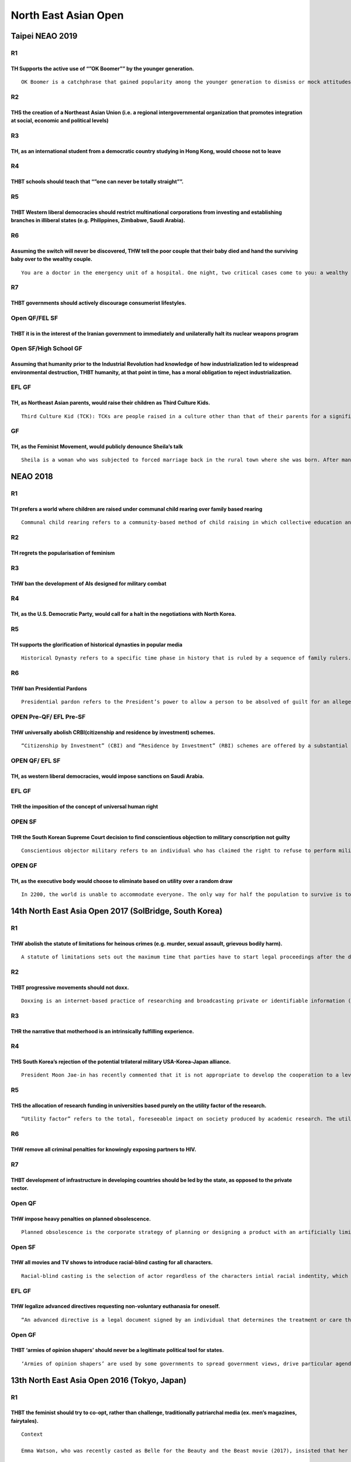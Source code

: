 North East Asian Open
=====================

Taipei NEAO 2019
----------------

R1
~~

TH Supports the active use of “”OK Boomer”” by the younger generation.
^^^^^^^^^^^^^^^^^^^^^^^^^^^^^^^^^^^^^^^^^^^^^^^^^^^^^^^^^^^^^^^^^^^^^^

::

   OK Boomer is a catchphrase that gained popularity among the younger generation to dismiss or mock attitudes stereotypically attributed to the older generation (in particular baby boomers).These include such as but not limited to perceived resistance to technological change, rise in living standards, college debts, climate change denial, marginalization of minorities or opposition to younger generations’ ideals.

R2
~~

THS the creation of a Northeast Asian Union (i.e. a regional intergovernmental organization that promotes integration at social, economic and political levels)
^^^^^^^^^^^^^^^^^^^^^^^^^^^^^^^^^^^^^^^^^^^^^^^^^^^^^^^^^^^^^^^^^^^^^^^^^^^^^^^^^^^^^^^^^^^^^^^^^^^^^^^^^^^^^^^^^^^^^^^^^^^^^^^^^^^^^^^^^^^^^^^^^^^^^^^^^^^^^^^

R3
~~

TH, as an international student from a democratic country studying in Hong Kong, would choose not to leave
^^^^^^^^^^^^^^^^^^^^^^^^^^^^^^^^^^^^^^^^^^^^^^^^^^^^^^^^^^^^^^^^^^^^^^^^^^^^^^^^^^^^^^^^^^^^^^^^^^^^^^^^^^

R4
~~

THBT schools should teach that “”one can never be totally straight””.
^^^^^^^^^^^^^^^^^^^^^^^^^^^^^^^^^^^^^^^^^^^^^^^^^^^^^^^^^^^^^^^^^^^^^

R5
~~

THBT Western liberal democracies should restrict multinational corporations from investing and establishing branches in illiberal states (e.g. Philippines, Zimbabwe, Saudi Arabia).
^^^^^^^^^^^^^^^^^^^^^^^^^^^^^^^^^^^^^^^^^^^^^^^^^^^^^^^^^^^^^^^^^^^^^^^^^^^^^^^^^^^^^^^^^^^^^^^^^^^^^^^^^^^^^^^^^^^^^^^^^^^^^^^^^^^^^^^^^^^^^^^^^^^^^^^^^^^^^^^^^^^^^^^^^^^^^^^^^^^^

R6
~~

Assuming the switch will never be discovered, THW tell the poor couple that their baby died and hand the surviving baby over to the wealthy couple.
^^^^^^^^^^^^^^^^^^^^^^^^^^^^^^^^^^^^^^^^^^^^^^^^^^^^^^^^^^^^^^^^^^^^^^^^^^^^^^^^^^^^^^^^^^^^^^^^^^^^^^^^^^^^^^^^^^^^^^^^^^^^^^^^^^^^^^^^^^^^^^^^^^^

::

   You are a doctor in the emergency unit of a hospital. One night, two critical cases come to you: a wealthy couple’s newborn baby and an extremely poor couple’s newborn baby are both diagnosed with a rare disease, which requires high maintenance. Despite hours of frantic efforts on your part to keep them alive, tragedy strikes by dawn and the wealthy couple’s baby dies.

R7
~~

THBT governments should actively discourage consumerist lifestyles.
^^^^^^^^^^^^^^^^^^^^^^^^^^^^^^^^^^^^^^^^^^^^^^^^^^^^^^^^^^^^^^^^^^^

Open QF/FEL SF
~~~~~~~~~~~~~~

THBT it is in the interest of the Iranian government to immediately and unilaterally halt its nuclear weapons program
^^^^^^^^^^^^^^^^^^^^^^^^^^^^^^^^^^^^^^^^^^^^^^^^^^^^^^^^^^^^^^^^^^^^^^^^^^^^^^^^^^^^^^^^^^^^^^^^^^^^^^^^^^^^^^^^^^^^^

Open SF/High School GF
~~~~~~~~~~~~~~~~~~~~~~

Assuming that humanity prior to the Industrial Revolution had knowledge of how industrialization led to widespread environmental destruction, THBT humanity, at that point in time, has a moral obligation to reject industrialization.
^^^^^^^^^^^^^^^^^^^^^^^^^^^^^^^^^^^^^^^^^^^^^^^^^^^^^^^^^^^^^^^^^^^^^^^^^^^^^^^^^^^^^^^^^^^^^^^^^^^^^^^^^^^^^^^^^^^^^^^^^^^^^^^^^^^^^^^^^^^^^^^^^^^^^^^^^^^^^^^^^^^^^^^^^^^^^^^^^^^^^^^^^^^^^^^^^^^^^^^^^^^^^^^^^^^^^^^^^^^^^^^^^^^^^^^

EFL GF
~~~~~~

TH, as Northeast Asian parents, would raise their children as Third Culture Kids.
^^^^^^^^^^^^^^^^^^^^^^^^^^^^^^^^^^^^^^^^^^^^^^^^^^^^^^^^^^^^^^^^^^^^^^^^^^^^^^^^^

::

   Third Culture Kid (TCK): TCKs are people raised in a culture other than that of their parents for a significant part of their early development years. TCKs move between cultures before they have had the opportunity to fully develop their personal and cultural identity.

GF
~~

TH, as the Feminist Movement, would publicly denounce Sheila’s talk
^^^^^^^^^^^^^^^^^^^^^^^^^^^^^^^^^^^^^^^^^^^^^^^^^^^^^^^^^^^^^^^^^^^

::

   Sheila is a woman who was subjected to forced marriage back in the rural town where she was born. After many years, Sheila has come to terms with her marriage and leads a happy life with her husband and children. She intends on giving a talk on the positive aspects of her marriage and how forced marriage is a legitimate way of life.

NEAO 2018
---------

.. _r1-1:

R1
~~

TH prefers a world where children are raised under communal child rearing over family based rearing
^^^^^^^^^^^^^^^^^^^^^^^^^^^^^^^^^^^^^^^^^^^^^^^^^^^^^^^^^^^^^^^^^^^^^^^^^^^^^^^^^^^^^^^^^^^^^^^^^^^

::

   Communal child rearing refers to a community-based method of child raising in which collective education and care is provided by the government. The education authority is responsible for the rearing and well-being of all the children, taking care of their food, clothing, and medical treatment. Everybody receives the same share of everything and parents are not involved economically in the ??? their children.

.. _r2-1:

R2
~~

TH regrets the popularisation of feminism
^^^^^^^^^^^^^^^^^^^^^^^^^^^^^^^^^^^^^^^^^

.. _r3-1:

R3
~~

THW ban the development of AIs designed for military combat
^^^^^^^^^^^^^^^^^^^^^^^^^^^^^^^^^^^^^^^^^^^^^^^^^^^^^^^^^^^

.. _r4-1:

R4
~~

TH, as the U.S. Democratic Party, would call for a halt in the negotiations with North Korea.
^^^^^^^^^^^^^^^^^^^^^^^^^^^^^^^^^^^^^^^^^^^^^^^^^^^^^^^^^^^^^^^^^^^^^^^^^^^^^^^^^^^^^^^^^^^^^

.. _r5-1:

R5
~~

TH supports the glorification of historical dynasties in popular media
^^^^^^^^^^^^^^^^^^^^^^^^^^^^^^^^^^^^^^^^^^^^^^^^^^^^^^^^^^^^^^^^^^^^^^

::

   Historical Dynasty refers to a specific time phase in history that is ruled by a sequence of family rulers. Examples may include the Tang Dynasty of China the Three Kingdom of Korea.

.. _r6-1:

R6
~~

THW ban Presidential Pardons
^^^^^^^^^^^^^^^^^^^^^^^^^^^^

::

   Presidential pardon refers to the President’s power to allow a person to be absolved of guilt for an alleged crime or other legal offense, as if the act never occurred.

OPEN Pre-QF/ EFL Pre-SF
~~~~~~~~~~~~~~~~~~~~~~~

THW universally abolish CRBI(citizenship and residence by investment) schemes.
^^^^^^^^^^^^^^^^^^^^^^^^^^^^^^^^^^^^^^^^^^^^^^^^^^^^^^^^^^^^^^^^^^^^^^^^^^^^^^

::

   “Citizenship by Investment” (CBI) and “Residence by Investment” (RBI) schemes are offered by a substantial number of countries, such as Canada, Malaysia, UAE. The schemes allow foreigners to obtain citizenship and temporary/permanent residence rights on the basis of local investments or a flat fee.

OPEN QF/ EFL SF
~~~~~~~~~~~~~~~

TH, as western liberal democracies, would impose sanctions on Saudi Arabia.
^^^^^^^^^^^^^^^^^^^^^^^^^^^^^^^^^^^^^^^^^^^^^^^^^^^^^^^^^^^^^^^^^^^^^^^^^^^

.. _efl-gf-1:

EFL GF
~~~~~~

THR the imposition of the concept of universal human right
^^^^^^^^^^^^^^^^^^^^^^^^^^^^^^^^^^^^^^^^^^^^^^^^^^^^^^^^^^

OPEN SF
~~~~~~~

THR the South Korean Supreme Court decision to find conscientious objection to military conscription not guilty
^^^^^^^^^^^^^^^^^^^^^^^^^^^^^^^^^^^^^^^^^^^^^^^^^^^^^^^^^^^^^^^^^^^^^^^^^^^^^^^^^^^^^^^^^^^^^^^^^^^^^^^^^^^^^^^

::

   Conscientious objector military refers to an individual who has claimed the right to refuse to perform military service on the grounds of freedom of thought, conscience, or religion. On October 26th, South Korean Supreme Court found a conscientious objection to mandatory military ser vice case not guilty for the first time.

OPEN GF
~~~~~~~

TH, as the executive body would choose to eliminate based on utility over a random draw
^^^^^^^^^^^^^^^^^^^^^^^^^^^^^^^^^^^^^^^^^^^^^^^^^^^^^^^^^^^^^^^^^^^^^^^^^^^^^^^^^^^^^^^

::

   In 2200, the world is unable to accommodate everyone. The only way for half the population to survive is to eliminate the other half. A confidential world body executive was formed in order to deal with this issue.

14th North East Asia Open 2017 (SolBridge, South Korea)
-------------------------------------------------------

.. _r1-2:

R1
~~

THW abolish the statute of limitations for heinous crimes (e.g. murder, sexual assault, grievous bodily harm).
^^^^^^^^^^^^^^^^^^^^^^^^^^^^^^^^^^^^^^^^^^^^^^^^^^^^^^^^^^^^^^^^^^^^^^^^^^^^^^^^^^^^^^^^^^^^^^^^^^^^^^^^^^^^^^

::

   A statute of limitations sets out the maximum time that parties have to start legal proceedings after the date of an alleged offense.

.. _r2-2:

R2
~~

THBT progressive movements should not doxx.
^^^^^^^^^^^^^^^^^^^^^^^^^^^^^^^^^^^^^^^^^^^

::

   Doxxing is an internet-based practice of researching and broadcasting private or identifiable information (e.g. name, address, occupation etc.) about an individual or organization.

.. _r3-2:

R3
~~

THR the narrative that motherhood is an intrinsically fulfilling experience.
^^^^^^^^^^^^^^^^^^^^^^^^^^^^^^^^^^^^^^^^^^^^^^^^^^^^^^^^^^^^^^^^^^^^^^^^^^^^

.. _r4-2:

R4
~~

THS South Korea’s rejection of the potential trilateral military USA-Korea-Japan alliance.
^^^^^^^^^^^^^^^^^^^^^^^^^^^^^^^^^^^^^^^^^^^^^^^^^^^^^^^^^^^^^^^^^^^^^^^^^^^^^^^^^^^^^^^^^^

::

   President Moon Jae-in has recently commented that it is not appropriate to develop the cooperation to a level of trilateral military alliance in response to USA’s demand for such an alliance. “In response to North Korea’s nuclear and missiles provocations, in addition to the cooperation with the US, such cooperation with Japan has also become very important.” “But I don’t believe that it is desirable to develop the trilateral cooperation into a military alliance.” — Moon Jae-in, Nov 3 2017.

.. _r5-2:

R5
~~

THS the allocation of research funding in universities based purely on the utility factor of the research.
^^^^^^^^^^^^^^^^^^^^^^^^^^^^^^^^^^^^^^^^^^^^^^^^^^^^^^^^^^^^^^^^^^^^^^^^^^^^^^^^^^^^^^^^^^^^^^^^^^^^^^^^^^

::

   “Utility factor” refers to the total, foreseeable impact on society produced by academic research. The utility factor is determined by the universities themselves.

.. _r6-2:

R6
~~

THW remove all criminal penalties for knowingly exposing partners to HIV.
^^^^^^^^^^^^^^^^^^^^^^^^^^^^^^^^^^^^^^^^^^^^^^^^^^^^^^^^^^^^^^^^^^^^^^^^^

.. _r7-1:

R7
~~

THBT development of infrastructure in developing countries should be led by the state, as opposed to the private sector.
^^^^^^^^^^^^^^^^^^^^^^^^^^^^^^^^^^^^^^^^^^^^^^^^^^^^^^^^^^^^^^^^^^^^^^^^^^^^^^^^^^^^^^^^^^^^^^^^^^^^^^^^^^^^^^^^^^^^^^^^

Open QF
~~~~~~~

THW impose heavy penalties on planned obsolescence.
^^^^^^^^^^^^^^^^^^^^^^^^^^^^^^^^^^^^^^^^^^^^^^^^^^^

::

   Planned obsolescence is the corporate strategy of planning or designing a product with an artificially limited useful life, so it will become obsolete (that is, unfashionable or no longer functional) after a certain period of time.

.. _open-sf-1:

Open SF
~~~~~~~

THW all movies and TV shows to introduce racial-blind casting for all characters.
^^^^^^^^^^^^^^^^^^^^^^^^^^^^^^^^^^^^^^^^^^^^^^^^^^^^^^^^^^^^^^^^^^^^^^^^^^^^^^^^^

::

   Racial-blind casting is the selection of actor regardless of the characters intial racial indentity, which may result in characters such as： African American Hermione Granger in Harry Potter Caucasian Motoko Kusanagi in Ghost In The Shell.

.. _efl-gf-2:

EFL GF
~~~~~~

THW legalize advanced directives requesting non-voluntary euthanasia for oneself.
^^^^^^^^^^^^^^^^^^^^^^^^^^^^^^^^^^^^^^^^^^^^^^^^^^^^^^^^^^^^^^^^^^^^^^^^^^^^^^^^^

::

   “An advanced directive is a legal document signed by an individual that determines the treatment or care they wish to receive or not receive if they become unable to undertake medical decisions – due to conditions SUCH AS: – very severe dementia; – vegetative state etc. Advanced directives are irreversible – they remain binding. NON-voluntary euthanasia is NOT INvoluntary euthanasia. It merely means that no EXPLICIT CONSENT is granted at the time.”

.. _open-gf-1:

Open GF
~~~~~~~

THBT ‘armies of opinion shapers’ should never be a legitimate political tool for states.
^^^^^^^^^^^^^^^^^^^^^^^^^^^^^^^^^^^^^^^^^^^^^^^^^^^^^^^^^^^^^^^^^^^^^^^^^^^^^^^^^^^^^^^^

::

   ‘Armies of opinion shapers’ are used by some governments to spread government views, drive particular agendas, and counter government critics on social media. These individuals are paid to distort the digital information landscape in the government’s favor, without acknowledging sponsorship.

13th North East Asia Open 2016 (Tokyo, Japan)
---------------------------------------------

.. _r1-3:

R1
~~

THBT the feminist should try to co-opt, rather than challenge, traditionally patriarchal media (ex. men’s magazines, fairytales).
^^^^^^^^^^^^^^^^^^^^^^^^^^^^^^^^^^^^^^^^^^^^^^^^^^^^^^^^^^^^^^^^^^^^^^^^^^^^^^^^^^^^^^^^^^^^^^^^^^^^^^^^^^^^^^^^^^^^^^^^^^^^^^^^^

::

   Context

   Emma Watson, who was recently casted as Belle for the Beauty and the Beast movie (2017), insisted that her character has a job as an inventor.

   Playboy recently featured its first hijab-wearing Muslim women, the Arab-American journalist Noor Tagouri.

.. _r2-3:

R2
~~

THBT the Democratic Party of the United States should shift the focus of their message from culture and identity politics to economics and inequality.
^^^^^^^^^^^^^^^^^^^^^^^^^^^^^^^^^^^^^^^^^^^^^^^^^^^^^^^^^^^^^^^^^^^^^^^^^^^^^^^^^^^^^^^^^^^^^^^^^^^^^^^^^^^^^^^^^^^^^^^^^^^^^^^^^^^^^^^^^^^^^^^^^^^^^^

.. _r3-3:

R3
~~

TH regrets campaigns by animal rights organizations that portray the suffering of animals as similar to that of humans.
^^^^^^^^^^^^^^^^^^^^^^^^^^^^^^^^^^^^^^^^^^^^^^^^^^^^^^^^^^^^^^^^^^^^^^^^^^^^^^^^^^^^^^^^^^^^^^^^^^^^^^^^^^^^^^^^^^^^^^^

.. _r4-3:

R4
~~

TH regrets the narrative that one has to be sociable to be successful.
^^^^^^^^^^^^^^^^^^^^^^^^^^^^^^^^^^^^^^^^^^^^^^^^^^^^^^^^^^^^^^^^^^^^^^

.. _r5-3:

R5
~~

THW ban fractional reserve banking
^^^^^^^^^^^^^^^^^^^^^^^^^^^^^^^^^^

(i.e. require all banks to be under a full reserve banking system.)
^^^^^^^^^^^^^^^^^^^^^^^^^^^^^^^^^^^^^^^^^^^^^^^^^^^^^^^^^^^^^^^^^^^

.. _r6-3:

R6
~~

THW hold the board of directors of corporations criminally liable for high incidences of suicide among their workers.
^^^^^^^^^^^^^^^^^^^^^^^^^^^^^^^^^^^^^^^^^^^^^^^^^^^^^^^^^^^^^^^^^^^^^^^^^^^^^^^^^^^^^^^^^^^^^^^^^^^^^^^^^^^^^^^^^^^^^

.. _open-qf-1:

Open QF
~~~~~~~

THBT charismatic leaders, regardless of their political platform, do more harm than good to democracy.
^^^^^^^^^^^^^^^^^^^^^^^^^^^^^^^^^^^^^^^^^^^^^^^^^^^^^^^^^^^^^^^^^^^^^^^^^^^^^^^^^^^^^^^^^^^^^^^^^^^^^^

.. _efl-gf-3:

EFL GF
~~~~~~

As a Northeast Asian going to a Wstern university, THW not aglicize one’s name and encourage others to do the same.
^^^^^^^^^^^^^^^^^^^^^^^^^^^^^^^^^^^^^^^^^^^^^^^^^^^^^^^^^^^^^^^^^^^^^^^^^^^^^^^^^^^^^^^^^^^^^^^^^^^^^^^^^^^^^^^^^^^

.. _open-sf-2:

Open SF
~~~~~~~

THBT we should stop teaching children that everyone’s opinions are valid.
^^^^^^^^^^^^^^^^^^^^^^^^^^^^^^^^^^^^^^^^^^^^^^^^^^^^^^^^^^^^^^^^^^^^^^^^^

.. _open-gf-2:

Open GF
~~~~~~~

THBT Northeast Asian countries should prioritize reconciliation over justice/redress in resolving historical conflicts.
^^^^^^^^^^^^^^^^^^^^^^^^^^^^^^^^^^^^^^^^^^^^^^^^^^^^^^^^^^^^^^^^^^^^^^^^^^^^^^^^^^^^^^^^^^^^^^^^^^^^^^^^^^^^^^^^^^^^^^^

12th North East Asian Open 2015 (Beijing, China)
------------------------------------------------

.. _r1-4:

R1
~~

THW make all State benefits for local religious institutions (eg. tax exemptions) contingent on their religious leaders being democratically elected by their congregations.
^^^^^^^^^^^^^^^^^^^^^^^^^^^^^^^^^^^^^^^^^^^^^^^^^^^^^^^^^^^^^^^^^^^^^^^^^^^^^^^^^^^^^^^^^^^^^^^^^^^^^^^^^^^^^^^^^^^^^^^^^^^^^^^^^^^^^^^^^^^^^^^^^^^^^^^^^^^^^^^^^^^^^^^^^^^^

.. _r2-4:

R2
~~

THBT it is in Taiwan’s intrest to abandon polices that support independence.
^^^^^^^^^^^^^^^^^^^^^^^^^^^^^^^^^^^^^^^^^^^^^^^^^^^^^^^^^^^^^^^^^^^^^^^^^^^^

.. _r3-4:

R3
~~

THBT all art should be published anonymously.
^^^^^^^^^^^^^^^^^^^^^^^^^^^^^^^^^^^^^^^^^^^^^

.. _r4-4:

R4
~~

THR shonen manga’s common emphasis on competing to be the strongest.
^^^^^^^^^^^^^^^^^^^^^^^^^^^^^^^^^^^^^^^^^^^^^^^^^^^^^^^^^^^^^^^^^^^^

::

   Shonen manga (literally meaning “young boys” comics) is a genre of Japanese manga marketed at adolescents. Famous examples of shonen manga include Dragon Ball, Naruto, One Piece and Slam Dunk.

   In Dragon Ball, two ofthe main characters are Goku and Vegeta, who are constantly training, and fighting each other as rivals, in order to be the most powerful warriro.

   In Slam Dunk, the main characters are basketball players, who work extremely hard and are determined to be the best in Japan.

.. _r5-4:

R5
~~

THW make it mandatory for children of middle and upper class families to experience the condition of families below the poverty line for a period of time as their education.
^^^^^^^^^^^^^^^^^^^^^^^^^^^^^^^^^^^^^^^^^^^^^^^^^^^^^^^^^^^^^^^^^^^^^^^^^^^^^^^^^^^^^^^^^^^^^^^^^^^^^^^^^^^^^^^^^^^^^^^^^^^^^^^^^^^^^^^^^^^^^^^^^^^^^^^^^^^^^^^^^^^^^^^^^^^^^

Open QF, ESL Pre-SF
~~~~~~~~~~~~~~~~~~~

You are in an emotionally fulfilling but sexually frustrating relationship. THW hire a prostitute.
^^^^^^^^^^^^^^^^^^^^^^^^^^^^^^^^^^^^^^^^^^^^^^^^^^^^^^^^^^^^^^^^^^^^^^^^^^^^^^^^^^^^^^^^^^^^^^^^^^

Open SF, ESL SF
~~~~~~~~~~~~~~~

THS the European Community’s act to label products made in Israeli ettlements on occupied Palestinian and Syrian land.
^^^^^^^^^^^^^^^^^^^^^^^^^^^^^^^^^^^^^^^^^^^^^^^^^^^^^^^^^^^^^^^^^^^^^^^^^^^^^^^^^^^^^^^^^^^^^^^^^^^^^^^^^^^^^^^^^^^^^^

.. _efl-gf-4:

EFL GF
~~~~~~

THBT people should be legally allowed to hurt themselves and others as much as they want, as long as there is legally established consent and there are no additional harms to third parties.
^^^^^^^^^^^^^^^^^^^^^^^^^^^^^^^^^^^^^^^^^^^^^^^^^^^^^^^^^^^^^^^^^^^^^^^^^^^^^^^^^^^^^^^^^^^^^^^^^^^^^^^^^^^^^^^^^^^^^^^^^^^^^^^^^^^^^^^^^^^^^^^^^^^^^^^^^^^^^^^^^^^^^^^^^^^^^^^^^^^^^^^^^^^^^

.. _gf-1:

GF
~~

THBT NGO’s which attempt to garner humanitarian support for post-colonial states should, in their campaigns, advertsing and brochures etc., link the States present suffering to past acts of Western colonialism.
^^^^^^^^^^^^^^^^^^^^^^^^^^^^^^^^^^^^^^^^^^^^^^^^^^^^^^^^^^^^^^^^^^^^^^^^^^^^^^^^^^^^^^^^^^^^^^^^^^^^^^^^^^^^^^^^^^^^^^^^^^^^^^^^^^^^^^^^^^^^^^^^^^^^^^^^^^^^^^^^^^^^^^^^^^^^^^^^^^^^^^^^^^^^^^^^^^^^^^^^^^^^^^^^^^

11th North East Asian Open 2014 (Taiwan)
----------------------------------------

.. _r1-5:

R1
~~

THW not keep drug addiction on one’s criminal record.
^^^^^^^^^^^^^^^^^^^^^^^^^^^^^^^^^^^^^^^^^^^^^^^^^^^^^

.. _r2-5:

R2
~~

THW allow individuals to opt out from state pension system.
^^^^^^^^^^^^^^^^^^^^^^^^^^^^^^^^^^^^^^^^^^^^^^^^^^^^^^^^^^^

.. _r3-5:

R3
~~

THBT feminist movement should not seek representation of women in the armed forces.
^^^^^^^^^^^^^^^^^^^^^^^^^^^^^^^^^^^^^^^^^^^^^^^^^^^^^^^^^^^^^^^^^^^^^^^^^^^^^^^^^^^

.. _r4-5:

R4
~~

THW publicly elect Central Bank Governors.
^^^^^^^^^^^^^^^^^^^^^^^^^^^^^^^^^^^^^^^^^^

.. _r5-5:

R5
~~

THBT countries that pay ransom to terrorists should financially compensate persons from other countries who have suffered from terrorist abduction.
^^^^^^^^^^^^^^^^^^^^^^^^^^^^^^^^^^^^^^^^^^^^^^^^^^^^^^^^^^^^^^^^^^^^^^^^^^^^^^^^^^^^^^^^^^^^^^^^^^^^^^^^^^^^^^^^^^^^^^^^^^^^^^^^^^^^^^^^^^^^^^^^^^^

.. _r6-4:

R6
~~

TH, as Japan, regrets Abenomics.
^^^^^^^^^^^^^^^^^^^^^^^^^^^^^^^^

::

   Abenomics: Refers to the national socio-economic-political strategy devised by Japan’s PM Abe. This includes additional fiscal stimulus, monetary easing, and structural reforms. It was designed as a response to both the receding economy due to structural deflation and high value of Japanese yen.

.. _r7-2:

R7
~~

THBT governments should not nudge its citizens with regards to family planning.
^^^^^^^^^^^^^^^^^^^^^^^^^^^^^^^^^^^^^^^^^^^^^^^^^^^^^^^^^^^^^^^^^^^^^^^^^^^^^^^

::

   A nudge, as we will use term, is any aspect of the choice architecture that alters people’s behavior in a predictable way without forbidding any options or significantly changing their economic incentives. To count as a mere nudge, the intervention must be easy and cheap to avoid. Nudges are not mandates. Putting Fruit at eye level counts as a nudge. Banning junk food is not a nudge.

OF
~~

THW allow individuals to sell their right to sue to third parties.
^^^^^^^^^^^^^^^^^^^^^^^^^^^^^^^^^^^^^^^^^^^^^^^^^^^^^^^^^^^^^^^^^^

QF
~~

THW make the easing of sanction on Myanmar conditional on the better treatment of the Rohingya people.
^^^^^^^^^^^^^^^^^^^^^^^^^^^^^^^^^^^^^^^^^^^^^^^^^^^^^^^^^^^^^^^^^^^^^^^^^^^^^^^^^^^^^^^^^^^^^^^^^^^^^^

.. _open-sf-3:

Open SF
~~~~~~~

THW set National Electoral Districts as Multi-Member Districts as opposed to Single Member Districts.
^^^^^^^^^^^^^^^^^^^^^^^^^^^^^^^^^^^^^^^^^^^^^^^^^^^^^^^^^^^^^^^^^^^^^^^^^^^^^^^^^^^^^^^^^^^^^^^^^^^^^

.. _open-gf-3:

Open GF
~~~~~~~

Assuming the technology exists, TH prefers individuals to have the same traits received at birth (including but not limited to same IQ, EQ, appearance, capacity to be pregnant, resistance to disease, …etc.)
^^^^^^^^^^^^^^^^^^^^^^^^^^^^^^^^^^^^^^^^^^^^^^^^^^^^^^^^^^^^^^^^^^^^^^^^^^^^^^^^^^^^^^^^^^^^^^^^^^^^^^^^^^^^^^^^^^^^^^^^^^^^^^^^^^^^^^^^^^^^^^^^^^^^^^^^^^^^^^^^^^^^^^^^^^^^^^^^^^^^^^^^^^^^^^^^^^^^^^^^^^^^^^

.. _efl-gf-5:

EFL GF
~~~~~~

THW abolish judicial review.
^^^^^^^^^^^^^^^^^^^^^^^^^^^^

10th Northeast Asian Open 2013(Solbridge, Korea)
------------------------------------------------

.. _r1-6:

R1
~~

THBT it is legitimate for college students to illegally access prescription medicine in hopes of improving their studies.
^^^^^^^^^^^^^^^^^^^^^^^^^^^^^^^^^^^^^^^^^^^^^^^^^^^^^^^^^^^^^^^^^^^^^^^^^^^^^^^^^^^^^^^^^^^^^^^^^^^^^^^^^^^^^^^^^^^^^^^^^

R2: Les Miserables
~~~~~~~~~~~~~~~~~~

THBT looting should not be criminalized in times of calamity.
^^^^^^^^^^^^^^^^^^^^^^^^^^^^^^^^^^^^^^^^^^^^^^^^^^^^^^^^^^^^^

R3: Price tag to heaven
~~~~~~~~~~~~~~~~~~~~~~~

THW put a ceiling on the wealth of religious priests.
^^^^^^^^^^^^^^^^^^^^^^^^^^^^^^^^^^^^^^^^^^^^^^^^^^^^^

.. _r4-6:

R4
~~

THW apply the rules of war on video games.
^^^^^^^^^^^^^^^^^^^^^^^^^^^^^^^^^^^^^^^^^^

R5: How much is that doggie in the window? 😛
~~~~~~~~~~~~~~~~~~~~~~~~~~~~~~~~~~~~~~~~~~~~

TH supports the establishment of animal brothels
^^^^^^^^^^^^^^^^^^^^^^^^^^^^^^^^^^^^^^^^^^^^^^^^

R6: Geopol Other than the Middle East
~~~~~~~~~~~~~~~~~~~~~~~~~~~~~~~~~~~~~

In African states, TH prefers the distribution of development directly to private individuals over governments.
^^^^^^^^^^^^^^^^^^^^^^^^^^^^^^^^^^^^^^^^^^^^^^^^^^^^^^^^^^^^^^^^^^^^^^^^^^^^^^^^^^^^^^^^^^^^^^^^^^^^^^^^^^^^^^^

R7: Stand By Your Man
~~~~~~~~~~~~~~~~~~~~~

TH regrets the choice of woman to stand by their husbands who have been publicly exposed to have engaged in infidelity.
^^^^^^^^^^^^^^^^^^^^^^^^^^^^^^^^^^^^^^^^^^^^^^^^^^^^^^^^^^^^^^^^^^^^^^^^^^^^^^^^^^^^^^^^^^^^^^^^^^^^^^^^^^^^^^^^^^^^^^^

.. _efl-gf-6:

EFL GF
~~~~~~

Assuming we can discover and quantify people’s natural abilities, THW impose a progressive tax on individuals who do not maximize this capability.
^^^^^^^^^^^^^^^^^^^^^^^^^^^^^^^^^^^^^^^^^^^^^^^^^^^^^^^^^^^^^^^^^^^^^^^^^^^^^^^^^^^^^^^^^^^^^^^^^^^^^^^^^^^^^^^^^^^^^^^^^^^^^^^^^^^^^^^^^^^^^^^^^^

.. _qf-1:

QF
~~

In cities with a wide wealth gap, THW require all schools to impose a quota that reflects its socio-economic composition.
^^^^^^^^^^^^^^^^^^^^^^^^^^^^^^^^^^^^^^^^^^^^^^^^^^^^^^^^^^^^^^^^^^^^^^^^^^^^^^^^^^^^^^^^^^^^^^^^^^^^^^^^^^^^^^^^^^^^^^^^^

SF
~~

Same as EFL GF.
^^^^^^^^^^^^^^^

GF: Keep coming together!
~~~~~~~~~~~~~~~~~~~~~~~~~

THBT Northeast Asia should embrace Japan’s decision to amend the constitution to have a standing army.
^^^^^^^^^^^^^^^^^^^^^^^^^^^^^^^^^^^^^^^^^^^^^^^^^^^^^^^^^^^^^^^^^^^^^^^^^^^^^^^^^^^^^^^^^^^^^^^^^^^^^^

9th Northeast Asian Open 2012
-----------------------------

R1: Rights and state’s obligations
~~~~~~~~~~~~~~~~~~~~~~~~~~~~~~~~~~

THBT gender reassignment surgery should be included in state funded medical care
^^^^^^^^^^^^^^^^^^^^^^^^^^^^^^^^^^^^^^^^^^^^^^^^^^^^^^^^^^^^^^^^^^^^^^^^^^^^^^^^

R2: Arts
~~~~~~~~

THBT the government should compensate the music industry for the losses arising out of illegal downloading
^^^^^^^^^^^^^^^^^^^^^^^^^^^^^^^^^^^^^^^^^^^^^^^^^^^^^^^^^^^^^^^^^^^^^^^^^^^^^^^^^^^^^^^^^^^^^^^^^^^^^^^^^^

R3: Middle East
~~~~~~~~~~~~~~~

THS an Egyptian military security guarantee against the invasion of Gaza
^^^^^^^^^^^^^^^^^^^^^^^^^^^^^^^^^^^^^^^^^^^^^^^^^^^^^^^^^^^^^^^^^^^^^^^^

R4: Education
~~~~~~~~~~~~~

THBT early childhood education should undermine traditional gender roles
^^^^^^^^^^^^^^^^^^^^^^^^^^^^^^^^^^^^^^^^^^^^^^^^^^^^^^^^^^^^^^^^^^^^^^^^

R5: The New Age
~~~~~~~~~~~~~~~

THW treat cyberattack as an act of war
^^^^^^^^^^^^^^^^^^^^^^^^^^^^^^^^^^^^^^

R6: Development
~~~~~~~~~~~~~~~

THBT national governments should depopulate areas with few viable economic activities
^^^^^^^^^^^^^^^^^^^^^^^^^^^^^^^^^^^^^^^^^^^^^^^^^^^^^^^^^^^^^^^^^^^^^^^^^^^^^^^^^^^^^

Pre-QF: Africa
~~~~~~~~~~~~~~

THBT the West should actively seek to displace Chinese investments and acquisition of Africa’s natural land and resources
^^^^^^^^^^^^^^^^^^^^^^^^^^^^^^^^^^^^^^^^^^^^^^^^^^^^^^^^^^^^^^^^^^^^^^^^^^^^^^^^^^^^^^^^^^^^^^^^^^^^^^^^^^^^^^^^^^^^^^^^^

QF: Immigration
~~~~~~~~~~~~~~~

THBT it is legitimate for States to reject immigrants who oppose the prevailing social values of the receiving State
^^^^^^^^^^^^^^^^^^^^^^^^^^^^^^^^^^^^^^^^^^^^^^^^^^^^^^^^^^^^^^^^^^^^^^^^^^^^^^^^^^^^^^^^^^^^^^^^^^^^^^^^^^^^^^^^^^^^

SF: the Middle East
~~~~~~~~~~~~~~~~~~~

THW ban religious parties from participating in elections in newly democratized Arab states.
^^^^^^^^^^^^^^^^^^^^^^^^^^^^^^^^^^^^^^^^^^^^^^^^^^^^^^^^^^^^^^^^^^^^^^^^^^^^^^^^^^^^^^^^^^^^

GF: Social Engineering
~~~~~~~~~~~~~~~~~~~~~~

Assuming it is possible, THW incept citizens into socially good behavior
^^^^^^^^^^^^^^^^^^^^^^^^^^^^^^^^^^^^^^^^^^^^^^^^^^^^^^^^^^^^^^^^^^^^^^^^

EFL SF: Immigration
~~~~~~~~~~~~~~~~~~~

THBT states that receive refugees should be financially compensated by the country from which they came
^^^^^^^^^^^^^^^^^^^^^^^^^^^^^^^^^^^^^^^^^^^^^^^^^^^^^^^^^^^^^^^^^^^^^^^^^^^^^^^^^^^^^^^^^^^^^^^^^^^^^^^

EFL-GF: Social Engineering
~~~~~~~~~~~~~~~~~~~~~~~~~~

Assuming it is possible, THW forcefully erase the memory of extremely traumatized patients
^^^^^^^^^^^^^^^^^^^^^^^^^^^^^^^^^^^^^^^^^^^^^^^^^^^^^^^^^^^^^^^^^^^^^^^^^^^^^^^^^^^^^^^^^^

Test Debate: Romance
~~~~~~~~~~~~~~~~~~~~

THW allow teachers to have romantic relationships with students
^^^^^^^^^^^^^^^^^^^^^^^^^^^^^^^^^^^^^^^^^^^^^^^^^^^^^^^^^^^^^^^

8th Northeast Asian Open 2011 (in Taiwan)
-----------------------------------------

.. _r1-7:

R1
~~

THBT Israel should pre emptively strike Iranian Nuclear facilities.
^^^^^^^^^^^^^^^^^^^^^^^^^^^^^^^^^^^^^^^^^^^^^^^^^^^^^^^^^^^^^^^^^^^

.. _r2-6:

R2
~~

THW allow individuals to sell their votes for financial compensation.
^^^^^^^^^^^^^^^^^^^^^^^^^^^^^^^^^^^^^^^^^^^^^^^^^^^^^^^^^^^^^^^^^^^^^

.. _r3-6:

R3
~~

THW end all fiscal austerity measures and increase government spending.
^^^^^^^^^^^^^^^^^^^^^^^^^^^^^^^^^^^^^^^^^^^^^^^^^^^^^^^^^^^^^^^^^^^^^^^

.. _r4-7:

R4
~~

THBT Taiwanese government should abandon all efforts for formal independence.
^^^^^^^^^^^^^^^^^^^^^^^^^^^^^^^^^^^^^^^^^^^^^^^^^^^^^^^^^^^^^^^^^^^^^^^^^^^^^

.. _r5-6:

R5
~~

THW legalize polygamy.
^^^^^^^^^^^^^^^^^^^^^^

Pre-QF
~~~~~~

THBT equal opportunity legislation should be applied to religious institutions.
^^^^^^^^^^^^^^^^^^^^^^^^^^^^^^^^^^^^^^^^^^^^^^^^^^^^^^^^^^^^^^^^^^^^^^^^^^^^^^^

EFL SF
~~~~~~

THBT all government contracts should buy locally manufactured goods and services.
^^^^^^^^^^^^^^^^^^^^^^^^^^^^^^^^^^^^^^^^^^^^^^^^^^^^^^^^^^^^^^^^^^^^^^^^^^^^^^^^^

.. _efl-gf-7:

EFL GF
~~~~~~

THW impose a maximum cap on the usage of water.
^^^^^^^^^^^^^^^^^^^^^^^^^^^^^^^^^^^^^^^^^^^^^^^

.. _qf-2:

QF
~~

THW try the dictator al’Assad.
^^^^^^^^^^^^^^^^^^^^^^^^^^^^^^

.. _sf-1:

SF
~~

THBT all countries must ratify binding targets in any international agreement on climate change.
^^^^^^^^^^^^^^^^^^^^^^^^^^^^^^^^^^^^^^^^^^^^^^^^^^^^^^^^^^^^^^^^^^^^^^^^^^^^^^^^^^^^^^^^^^^^^^^^

.. _gf-2:

GF
~~

THBT international law should recognize the right of each state to unilaterally undertake humanitarian intervention.
^^^^^^^^^^^^^^^^^^^^^^^^^^^^^^^^^^^^^^^^^^^^^^^^^^^^^^^^^^^^^^^^^^^^^^^^^^^^^^^^^^^^^^^^^^^^^^^^^^^^^^^^^^^^^^^^^^^^

7th Northeast Asian Open 2010 (in Macau)
----------------------------------------

.. _r1-8:

R1
~~

THBT parents whose children are grossly obese should be penalized for child abuse.
^^^^^^^^^^^^^^^^^^^^^^^^^^^^^^^^^^^^^^^^^^^^^^^^^^^^^^^^^^^^^^^^^^^^^^^^^^^^^^^^^^

.. _r2-7:

R2
~~

THBT China should support United Nation sanctions on North Korea.
^^^^^^^^^^^^^^^^^^^^^^^^^^^^^^^^^^^^^^^^^^^^^^^^^^^^^^^^^^^^^^^^^

.. _r3-7:

R3
~~

THBT energy companies of developed countries operating in developing countries should adhere to the environmental standards of their countries of origin.
^^^^^^^^^^^^^^^^^^^^^^^^^^^^^^^^^^^^^^^^^^^^^^^^^^^^^^^^^^^^^^^^^^^^^^^^^^^^^^^^^^^^^^^^^^^^^^^^^^^^^^^^^^^^^^^^^^^^^^^^^^^^^^^^^^^^^^^^^^^^^^^^^^^^^^^^^

.. _r4-8:

R4
~~

THBT EU should sanction its members for denying practice of religious freedom in public.
^^^^^^^^^^^^^^^^^^^^^^^^^^^^^^^^^^^^^^^^^^^^^^^^^^^^^^^^^^^^^^^^^^^^^^^^^^^^^^^^^^^^^^^^

.. _r5-7:

R5
~~

THW ban beneficiaries of public welfare from entering casinos.
^^^^^^^^^^^^^^^^^^^^^^^^^^^^^^^^^^^^^^^^^^^^^^^^^^^^^^^^^^^^^^

.. _efl-sf-1:

EFL SF
~~~~~~

THW allow the Taliban to join the elections as a legitimate party.
^^^^^^^^^^^^^^^^^^^^^^^^^^^^^^^^^^^^^^^^^^^^^^^^^^^^^^^^^^^^^^^^^^

.. _efl-gf-8:

EFL GF
~~~~~~

THBT Nobel Peace Prize should only be awarded in recognition of individuals who have already brought peace.
^^^^^^^^^^^^^^^^^^^^^^^^^^^^^^^^^^^^^^^^^^^^^^^^^^^^^^^^^^^^^^^^^^^^^^^^^^^^^^^^^^^^^^^^^^^^^^^^^^^^^^^^^^^

.. _qf-3:

QF
~~

THBT African Union should monitor and be responsible for the security in Somalian waters.
^^^^^^^^^^^^^^^^^^^^^^^^^^^^^^^^^^^^^^^^^^^^^^^^^^^^^^^^^^^^^^^^^^^^^^^^^^^^^^^^^^^^^^^^^

.. _sf-2:

SF
~~

THW shut down websites of political bloggers that spread lies.
^^^^^^^^^^^^^^^^^^^^^^^^^^^^^^^^^^^^^^^^^^^^^^^^^^^^^^^^^^^^^^

.. _gf-3:

GF
~~

THBT drug addicts should only be eligible for social welfare under condition of rehabilitation.
^^^^^^^^^^^^^^^^^^^^^^^^^^^^^^^^^^^^^^^^^^^^^^^^^^^^^^^^^^^^^^^^^^^^^^^^^^^^^^^^^^^^^^^^^^^^^^^

6th Northeast Asian Open 2009
-----------------------------

.. _r1-9:

R1
~~

THBT social networking sites should prohibit children from using their services
^^^^^^^^^^^^^^^^^^^^^^^^^^^^^^^^^^^^^^^^^^^^^^^^^^^^^^^^^^^^^^^^^^^^^^^^^^^^^^^

.. _r2-8:

R2
~~

THBT governments should hold airlines liable for viral diseases spread due to their flights
^^^^^^^^^^^^^^^^^^^^^^^^^^^^^^^^^^^^^^^^^^^^^^^^^^^^^^^^^^^^^^^^^^^^^^^^^^^^^^^^^^^^^^^^^^^

.. _r3-8:

R3
~~

THW end support for the Karzai government in Afghanistan.
^^^^^^^^^^^^^^^^^^^^^^^^^^^^^^^^^^^^^^^^^^^^^^^^^^^^^^^^^

.. _r4-9:

R4
~~

THBT the state should provide criminal background information to couples when they register to be married.
^^^^^^^^^^^^^^^^^^^^^^^^^^^^^^^^^^^^^^^^^^^^^^^^^^^^^^^^^^^^^^^^^^^^^^^^^^^^^^^^^^^^^^^^^^^^^^^^^^^^^^^^^^

.. _r5-8:

R5
~~

THBT the state should regulate bonuses in private corporations.
^^^^^^^^^^^^^^^^^^^^^^^^^^^^^^^^^^^^^^^^^^^^^^^^^^^^^^^^^^^^^^^

.. _efl-sf-2:

EFL SF
~~~~~~

THBT taxpayer money should not fund international sporting events
^^^^^^^^^^^^^^^^^^^^^^^^^^^^^^^^^^^^^^^^^^^^^^^^^^^^^^^^^^^^^^^^^

.. _efl-gf-9:

EFL GF
~~~~~~

THBT states should side with surrogate mothers who don’t want to give up their children
^^^^^^^^^^^^^^^^^^^^^^^^^^^^^^^^^^^^^^^^^^^^^^^^^^^^^^^^^^^^^^^^^^^^^^^^^^^^^^^^^^^^^^^

.. _qf-4:

QF
~~

THBT governments should prioritise fighting climate change over poverty
^^^^^^^^^^^^^^^^^^^^^^^^^^^^^^^^^^^^^^^^^^^^^^^^^^^^^^^^^^^^^^^^^^^^^^^

.. _sf-3:

SF
~~

THBT that African nations should choose Chinese investment over Western aid
^^^^^^^^^^^^^^^^^^^^^^^^^^^^^^^^^^^^^^^^^^^^^^^^^^^^^^^^^^^^^^^^^^^^^^^^^^^

.. _gf-4:

GF
~~

THBT that first generation immigrants should have the right to vote in their country of origin
^^^^^^^^^^^^^^^^^^^^^^^^^^^^^^^^^^^^^^^^^^^^^^^^^^^^^^^^^^^^^^^^^^^^^^^^^^^^^^^^^^^^^^^^^^^^^^

5th Northeast Asian Open 2008
-----------------------------

R1: Youth
~~~~~~~~~

THB in the establishment of a “Youth Government” for national policymaking.
^^^^^^^^^^^^^^^^^^^^^^^^^^^^^^^^^^^^^^^^^^^^^^^^^^^^^^^^^^^^^^^^^^^^^^^^^^^

THB in compulsory military training for every citizen of the country by age 25.
^^^^^^^^^^^^^^^^^^^^^^^^^^^^^^^^^^^^^^^^^^^^^^^^^^^^^^^^^^^^^^^^^^^^^^^^^^^^^^^

THW not allow foreign students to enroll in domestic universities.
^^^^^^^^^^^^^^^^^^^^^^^^^^^^^^^^^^^^^^^^^^^^^^^^^^^^^^^^^^^^^^^^^^

R2: The Palin Factor
~~~~~~~~~~~~~~~~~~~~

THW establish a minimum IQ for National Leaders.
^^^^^^^^^^^^^^^^^^^^^^^^^^^^^^^^^^^^^^^^^^^^^^^^

THBT candidates for government positions should not be allowed to accept endorsements from religious leaders.
^^^^^^^^^^^^^^^^^^^^^^^^^^^^^^^^^^^^^^^^^^^^^^^^^^^^^^^^^^^^^^^^^^^^^^^^^^^^^^^^^^^^^^^^^^^^^^^^^^^^^^^^^^^^^

THBT non-US citizens deserve a right to vote in the US election.
^^^^^^^^^^^^^^^^^^^^^^^^^^^^^^^^^^^^^^^^^^^^^^^^^^^^^^^^^^^^^^^^

R3: Gender Issues
~~~~~~~~~~~~~~~~~

THW recognize trans-sexuals as members of a third sex.
^^^^^^^^^^^^^^^^^^^^^^^^^^^^^^^^^^^^^^^^^^^^^^^^^^^^^^

THBT the use of birth control pills should be prescription-free.
^^^^^^^^^^^^^^^^^^^^^^^^^^^^^^^^^^^^^^^^^^^^^^^^^^^^^^^^^^^^^^^^

THW introduce a quota system for female politicians in national parliament.
^^^^^^^^^^^^^^^^^^^^^^^^^^^^^^^^^^^^^^^^^^^^^^^^^^^^^^^^^^^^^^^^^^^^^^^^^^^

R4: International Relations
~~~~~~~~~~~~~~~~~~~~~~~~~~~

THW say NO to the U.S.-India Nuclear Agreement.
^^^^^^^^^^^^^^^^^^^^^^^^^^^^^^^^^^^^^^^^^^^^^^^

THW not meet with the leaders of Iran.
^^^^^^^^^^^^^^^^^^^^^^^^^^^^^^^^^^^^^^

THBT supporting Georgia’s NATO bid is more important than maintaining good relations with Russia.
^^^^^^^^^^^^^^^^^^^^^^^^^^^^^^^^^^^^^^^^^^^^^^^^^^^^^^^^^^^^^^^^^^^^^^^^^^^^^^^^^^^^^^^^^^^^^^^^^

Quater GF+EFL GF: Nature
~~~~~~~~~~~~~~~~~~~~~~~~

THW not classify radical environmental groups as terrorist.
^^^^^^^^^^^^^^^^^^^^^^^^^^^^^^^^^^^^^^^^^^^^^^^^^^^^^^^^^^^

THS an international moratorium on commercial fishing of tuna.
^^^^^^^^^^^^^^^^^^^^^^^^^^^^^^^^^^^^^^^^^^^^^^^^^^^^^^^^^^^^^^

THW abolish animal sports.
^^^^^^^^^^^^^^^^^^^^^^^^^^

SF: Territory in NE Asia
~~~~~~~~~~~~~~~~~~~~~~~~

THBT Japan and Korea should share Takeshima/Dokdo.
^^^^^^^^^^^^^^^^^^^^^^^^^^^^^^^^^^^^^^^^^^^^^^^^^^

THBT Russia should return the Northern Territories to Japan.
^^^^^^^^^^^^^^^^^^^^^^^^^^^^^^^^^^^^^^^^^^^^^^^^^^^^^^^^^^^^

THBT ICJ should mediate the Senkaku Islands dispute among Japan, China and Taiwan.
^^^^^^^^^^^^^^^^^^^^^^^^^^^^^^^^^^^^^^^^^^^^^^^^^^^^^^^^^^^^^^^^^^^^^^^^^^^^^^^^^^

GF: Medicine
~~~~~~~~~~~~

THS the forced sterilization of all criminals convicted of a felony.
^^^^^^^^^^^^^^^^^^^^^^^^^^^^^^^^^^^^^^^^^^^^^^^^^^^^^^^^^^^^^^^^^^^^

THW deny national health services to people who participate in extreme sports.
^^^^^^^^^^^^^^^^^^^^^^^^^^^^^^^^^^^^^^^^^^^^^^^^^^^^^^^^^^^^^^^^^^^^^^^^^^^^^^

THW protect the right of families to genetically engineer the traits of their children.
^^^^^^^^^^^^^^^^^^^^^^^^^^^^^^^^^^^^^^^^^^^^^^^^^^^^^^^^^^^^^^^^^^^^^^^^^^^^^^^^^^^^^^^

4th Northeast Asian Open 2007
-----------------------------

R1: Energy/Environment
~~~~~~~~~~~~~~~~~~~~~~

THBT bioethanol is the way to go.
^^^^^^^^^^^^^^^^^^^^^^^^^^^^^^^^^

THW ban cars in the city.
^^^^^^^^^^^^^^^^^^^^^^^^^

THBT carbon trade doesn’t help the environment.
^^^^^^^^^^^^^^^^^^^^^^^^^^^^^^^^^^^^^^^^^^^^^^^

R2: History
~~~~~~~~~~~

THBT Northeast Asia needs a unified history textbook.
^^^^^^^^^^^^^^^^^^^^^^^^^^^^^^^^^^^^^^^^^^^^^^^^^^^^^

THW compensate victims of sexual slavery during WWII.
^^^^^^^^^^^^^^^^^^^^^^^^^^^^^^^^^^^^^^^^^^^^^^^^^^^^^

THW apologize for our history.
^^^^^^^^^^^^^^^^^^^^^^^^^^^^^^

R3: International Relations
~~~~~~~~~~~~~~~~~~~~~~~~~~~

THBT the Palestinian people should give up the right to return.
^^^^^^^^^^^^^^^^^^^^^^^^^^^^^^^^^^^^^^^^^^^^^^^^^^^^^^^^^^^^^^^

THBT Japan should stop giving foreign aid to Myanmar.
^^^^^^^^^^^^^^^^^^^^^^^^^^^^^^^^^^^^^^^^^^^^^^^^^^^^^

THW blame China for Darfur.
^^^^^^^^^^^^^^^^^^^^^^^^^^^

R4: Animal
~~~~~~~~~~

THBT game park rangers should have the right to shoot poachers.
^^^^^^^^^^^^^^^^^^^^^^^^^^^^^^^^^^^^^^^^^^^^^^^^^^^^^^^^^^^^^^^

THW ban bullfighting.
^^^^^^^^^^^^^^^^^^^^^

THBT bestiality should not be illegal.
^^^^^^^^^^^^^^^^^^^^^^^^^^^^^^^^^^^^^^

R5: Big Government vs. Small Government
~~~~~~~~~~~~~~~~~~~~~~~~~~~~~~~~~~~~~~~

THBT states should have an official religion.
^^^^^^^^^^^^^^^^^^^^^^^^^^^^^^^^^^^^^^^^^^^^^

THBT Presidents should not have term limits.
^^^^^^^^^^^^^^^^^^^^^^^^^^^^^^^^^^^^^^^^^^^^

THBT Sports should only be funded by private entities.
^^^^^^^^^^^^^^^^^^^^^^^^^^^^^^^^^^^^^^^^^^^^^^^^^^^^^^

QF: Minorities
~~~~~~~~~~~~~~

THW give prisoners the right to vote.
^^^^^^^^^^^^^^^^^^^^^^^^^^^^^^^^^^^^^

THW make neglect of parent a criminal offence.
^^^^^^^^^^^^^^^^^^^^^^^^^^^^^^^^^^^^^^^^^^^^^^

THBT that mothers who cause harm to their babies during their pregnancy should be criminally liable.
^^^^^^^^^^^^^^^^^^^^^^^^^^^^^^^^^^^^^^^^^^^^^^^^^^^^^^^^^^^^^^^^^^^^^^^^^^^^^^^^^^^^^^^^^^^^^^^^^^^^

SF: Money
~~~~~~~~~

THW forbid foreign control over local banks.
^^^^^^^^^^^^^^^^^^^^^^^^^^^^^^^^^^^^^^^^^^^^

THBT government money should not be invested in overseas.
^^^^^^^^^^^^^^^^^^^^^^^^^^^^^^^^^^^^^^^^^^^^^^^^^^^^^^^^^

THW abolish corporate tax.
^^^^^^^^^^^^^^^^^^^^^^^^^^

GF: Gender
~~~~~~~~~~

THBT fathers should also be granted maternity leave.
^^^^^^^^^^^^^^^^^^^^^^^^^^^^^^^^^^^^^^^^^^^^^^^^^^^^

THW national identification cards should not indicate gender.
^^^^^^^^^^^^^^^^^^^^^^^^^^^^^^^^^^^^^^^^^^^^^^^^^^^^^^^^^^^^^

THBT Sex change operations be included as part of national healthcare programs.
^^^^^^^^^^^^^^^^^^^^^^^^^^^^^^^^^^^^^^^^^^^^^^^^^^^^^^^^^^^^^^^^^^^^^^^^^^^^^^^

3rd Northeast Asian Open 2006
-----------------------------

R1: People vs. The Man
~~~~~~~~~~~~~~~~~~~~~~

THW risk civilian casualties for military victories.
^^^^^^^^^^^^^^^^^^^^^^^^^^^^^^^^^^^^^^^^^^^^^^^^^^^^

THBT Guantanamo Bay detainees should receive normal US criminal due process rights.
^^^^^^^^^^^^^^^^^^^^^^^^^^^^^^^^^^^^^^^^^^^^^^^^^^^^^^^^^^^^^^^^^^^^^^^^^^^^^^^^^^^

THW violate individual rights to protect the domestic order.
^^^^^^^^^^^^^^^^^^^^^^^^^^^^^^^^^^^^^^^^^^^^^^^^^^^^^^^^^^^^

R2: Pop culture
~~~~~~~~~~~~~~~

THBT Borat is good for Kazakhstan.
^^^^^^^^^^^^^^^^^^^^^^^^^^^^^^^^^^

THBT orphans prefer the “Material World” to the 3rd World.
^^^^^^^^^^^^^^^^^^^^^^^^^^^^^^^^^^^^^^^^^^^^^^^^^^^^^^^^^^

THBT celebrities should be required to perform community service.
^^^^^^^^^^^^^^^^^^^^^^^^^^^^^^^^^^^^^^^^^^^^^^^^^^^^^^^^^^^^^^^^^

R3: The Environment
~~~~~~~~~~~~~~~~~~~

THW sacrifice growth to protect the world’s oceanic creatures.
^^^^^^^^^^^^^^^^^^^^^^^^^^^^^^^^^^^^^^^^^^^^^^^^^^^^^^^^^^^^^^

THW blame citizens, not their governments, for global warming.
^^^^^^^^^^^^^^^^^^^^^^^^^^^^^^^^^^^^^^^^^^^^^^^^^^^^^^^^^^^^^^

THS private ownership of public water systems.
^^^^^^^^^^^^^^^^^^^^^^^^^^^^^^^^^^^^^^^^^^^^^^

R4: Economics
~~~~~~~~~~~~~

THW abolish the minimum wage.
^^^^^^^^^^^^^^^^^^^^^^^^^^^^^

THB the Korean Wave has broken.
^^^^^^^^^^^^^^^^^^^^^^^^^^^^^^^

THW sign a Free Trade Agreement with America.
^^^^^^^^^^^^^^^^^^^^^^^^^^^^^^^^^^^^^^^^^^^^^

R5: The Soviet Union
~~~~~~~~~~~~~~~~~~~~

THS the re-creation of the Soviet Union.
^^^^^^^^^^^^^^^^^^^^^^^^^^^^^^^^^^^^^^^^

THBT the Russian government should protect voices of opposition within its borders.
^^^^^^^^^^^^^^^^^^^^^^^^^^^^^^^^^^^^^^^^^^^^^^^^^^^^^^^^^^^^^^^^^^^^^^^^^^^^^^^^^^^

THB the European Union should include the nations of the Former Soviet Union.
^^^^^^^^^^^^^^^^^^^^^^^^^^^^^^^^^^^^^^^^^^^^^^^^^^^^^^^^^^^^^^^^^^^^^^^^^^^^^

QF: Government and Morality
~~~~~~~~~~~~~~~~~~~~~~~~~~~

THBT government has a moral obligation to end poverty.
^^^^^^^^^^^^^^^^^^^^^^^^^^^^^^^^^^^^^^^^^^^^^^^^^^^^^^

THW make education gay friendly.
^^^^^^^^^^^^^^^^^^^^^^^^^^^^^^^^

THW ban religious symbols in government institutions.
^^^^^^^^^^^^^^^^^^^^^^^^^^^^^^^^^^^^^^^^^^^^^^^^^^^^^

SF: Very Bad People
~~~~~~~~~~~~~~~~~~~

THW waterboard (torture) Dick Cheney and Donald Rumsfeld.
^^^^^^^^^^^^^^^^^^^^^^^^^^^^^^^^^^^^^^^^^^^^^^^^^^^^^^^^^

THW mourn Fidel Castro’s death.
^^^^^^^^^^^^^^^^^^^^^^^^^^^^^^^

THW not give Saddam Hussein the death penalty.
^^^^^^^^^^^^^^^^^^^^^^^^^^^^^^^^^^^^^^^^^^^^^^

Rookie GF: Science and Health
~~~~~~~~~~~~~~~~~~~~~~~~~~~~~

THW subsidize public consumption of wine.
^^^^^^^^^^^^^^^^^^^^^^^^^^^^^^^^^^^^^^^^^

THW ban animal testing for the creation of new medicine.
^^^^^^^^^^^^^^^^^^^^^^^^^^^^^^^^^^^^^^^^^^^^^^^^^^^^^^^^

THBT nature trumps nurture.
^^^^^^^^^^^^^^^^^^^^^^^^^^^

GF: Northeast Asia
~~~~~~~~~~~~~~~~~~

THBT Taiwan has earned its seat in the United Nations.
^^^^^^^^^^^^^^^^^^^^^^^^^^^^^^^^^^^^^^^^^^^^^^^^^^^^^^

THBT Japan should build nuclear weapons.
^^^^^^^^^^^^^^^^^^^^^^^^^^^^^^^^^^^^^^^^

THBT Korea should be thankful for the American Empire.
^^^^^^^^^^^^^^^^^^^^^^^^^^^^^^^^^^^^^^^^^^^^^^^^^^^^^^

2nd Northeast Asian Open 2005
-----------------------------

R1: Legalization Softballs
~~~~~~~~~~~~~~~~~~~~~~~~~~

THW legalize drugs.
^^^^^^^^^^^^^^^^^^^

THW legalize euthanasia.
^^^^^^^^^^^^^^^^^^^^^^^^

THW legalize the sex industry.
^^^^^^^^^^^^^^^^^^^^^^^^^^^^^^

R2: Trade and Investment
~~~~~~~~~~~~~~~~~~~~~~~~

THBT free trade is not fair trade.
^^^^^^^^^^^^^^^^^^^^^^^^^^^^^^^^^^

THBT foreign ownership of domestic industries is a good thing.
^^^^^^^^^^^^^^^^^^^^^^^^^^^^^^^^^^^^^^^^^^^^^^^^^^^^^^^^^^^^^^

THBT farm subsidies do more harm than good.
^^^^^^^^^^^^^^^^^^^^^^^^^^^^^^^^^^^^^^^^^^^

R3: Education
~~~~~~~~~~~~~

THBT English should not be a criteria for admission into Asian universities.
^^^^^^^^^^^^^^^^^^^^^^^^^^^^^^^^^^^^^^^^^^^^^^^^^^^^^^^^^^^^^^^^^^^^^^^^^^^^

THBT it is inappropriate for teachers to have romantic relationships with students.
^^^^^^^^^^^^^^^^^^^^^^^^^^^^^^^^^^^^^^^^^^^^^^^^^^^^^^^^^^^^^^^^^^^^^^^^^^^^^^^^^^^

THW make sex education mandatory in all public schools.
^^^^^^^^^^^^^^^^^^^^^^^^^^^^^^^^^^^^^^^^^^^^^^^^^^^^^^^

R4: The United Nations
~~~~~~~~~~~~~~~~~~~~~~

THW sanction Syria.
^^^^^^^^^^^^^^^^^^^

THW give Asia another permanent seat on the UN Security Council.
^^^^^^^^^^^^^^^^^^^^^^^^^^^^^^^^^^^^^^^^^^^^^^^^^^^^^^^^^^^^^^^^

THBT John Bolton is exactly what the United Nations needs.
^^^^^^^^^^^^^^^^^^^^^^^^^^^^^^^^^^^^^^^^^^^^^^^^^^^^^^^^^^

R5: Privacy
~~~~~~~~~~~

THBT the news media should not be forced to reveal its sources.
^^^^^^^^^^^^^^^^^^^^^^^^^^^^^^^^^^^^^^^^^^^^^^^^^^^^^^^^^^^^^^^

THBT celebrities have the right to a private life.
^^^^^^^^^^^^^^^^^^^^^^^^^^^^^^^^^^^^^^^^^^^^^^^^^^

THW sacrifice personal privacy to prevent terrorism.
^^^^^^^^^^^^^^^^^^^^^^^^^^^^^^^^^^^^^^^^^^^^^^^^^^^^

QF: Murder and Mayhem
~~~~~~~~~~~~~~~~~~~~~

THBT Saddam Hussein deserves the death penalty.
^^^^^^^^^^^^^^^^^^^^^^^^^^^^^^^^^^^^^^^^^^^^^^^

THBT anything goes in war.
^^^^^^^^^^^^^^^^^^^^^^^^^^

THB the government should increase regulations on violence in the media.
^^^^^^^^^^^^^^^^^^^^^^^^^^^^^^^^^^^^^^^^^^^^^^^^^^^^^^^^^^^^^^^^^^^^^^^^

SF: Age
~~~~~~~

THW provide free public care for the elderly.
^^^^^^^^^^^^^^^^^^^^^^^^^^^^^^^^^^^^^^^^^^^^^

TH rejects age as a standard for voting.
^^^^^^^^^^^^^^^^^^^^^^^^^^^^^^^^^^^^^^^^

THBT age is not equivalent to authority.
^^^^^^^^^^^^^^^^^^^^^^^^^^^^^^^^^^^^^^^^

GF: NE Asia
~~~~~~~~~~~

THW ban food imports from China.
^^^^^^^^^^^^^^^^^^^^^^^^^^^^^^^^

THBT Japan is a better friend to Northeast Asia than America.
^^^^^^^^^^^^^^^^^^^^^^^^^^^^^^^^^^^^^^^^^^^^^^^^^^^^^^^^^^^^^

THW standardize Asian history textbooks.
^^^^^^^^^^^^^^^^^^^^^^^^^^^^^^^^^^^^^^^^

1st Northeast Asian Open 2004
-----------------------------

Practice Round
~~~~~~~~~~~~~~

THW allow condom vending machines in schools.
^^^^^^^^^^^^^^^^^^^^^^^^^^^^^^^^^^^^^^^^^^^^^

THS minimum quotas for women in Asian politics.
^^^^^^^^^^^^^^^^^^^^^^^^^^^^^^^^^^^^^^^^^^^^^^^

THW cancel 3rd world debt.
^^^^^^^^^^^^^^^^^^^^^^^^^^

R1: China
~~~~~~~~~

THW not support internet censorship in China.
^^^^^^^^^^^^^^^^^^^^^^^^^^^^^^^^^^^^^^^^^^^^^

THBT we need another militar superpower.
^^^^^^^^^^^^^^^^^^^^^^^^^^^^^^^^^^^^^^^^

THS the 3 Gorges Dam.
^^^^^^^^^^^^^^^^^^^^^

R2: Sports
~~~~~~~~~~

THW permit performance enhancing drugs at the Olympics.
^^^^^^^^^^^^^^^^^^^^^^^^^^^^^^^^^^^^^^^^^^^^^^^^^^^^^^^

THW ban all fighting sports.
^^^^^^^^^^^^^^^^^^^^^^^^^^^^

THW equalize prize money for male and female athletes.
^^^^^^^^^^^^^^^^^^^^^^^^^^^^^^^^^^^^^^^^^^^^^^^^^^^^^^

R3: Law and Order
~~~~~~~~~~~~~~~~~

THW legalize prostitution.
^^^^^^^^^^^^^^^^^^^^^^^^^^

THW punish government corruption with the death penalty.
^^^^^^^^^^^^^^^^^^^^^^^^^^^^^^^^^^^^^^^^^^^^^^^^^^^^^^^^

THW protect whistleblowers.
^^^^^^^^^^^^^^^^^^^^^^^^^^^

R4: Science
~~~~~~~~~~~

THW ban genetically modified food.
^^^^^^^^^^^^^^^^^^^^^^^^^^^^^^^^^^

THBT space exploration is a waste.
^^^^^^^^^^^^^^^^^^^^^^^^^^^^^^^^^^

THW prohibit human cloning.
^^^^^^^^^^^^^^^^^^^^^^^^^^^

R5: Terrorism
~~~~~~~~~~~~~

THBT the US led War on Terror has made the world less safe.
^^^^^^^^^^^^^^^^^^^^^^^^^^^^^^^^^^^^^^^^^^^^^^^^^^^^^^^^^^^

THBT Putin should talk not shoot.
^^^^^^^^^^^^^^^^^^^^^^^^^^^^^^^^^

THW grant immediate statehood to Palestine.
^^^^^^^^^^^^^^^^^^^^^^^^^^^^^^^^^^^^^^^^^^^

R6: Human Rights
~~~~~~~~~~~~~~~~

THBT child labor is justified.
^^^^^^^^^^^^^^^^^^^^^^^^^^^^^^

THW legalize gay marriage.
^^^^^^^^^^^^^^^^^^^^^^^^^^

THBT pharmaceutical patents should not be enforced in Africa.
^^^^^^^^^^^^^^^^^^^^^^^^^^^^^^^^^^^^^^^^^^^^^^^^^^^^^^^^^^^^^

R7: Religion
~~~~~~~~~~~~

THBT China should not restrict religious freedom.
^^^^^^^^^^^^^^^^^^^^^^^^^^^^^^^^^^^^^^^^^^^^^^^^^

THBT the churches should allow gay clergy.
^^^^^^^^^^^^^^^^^^^^^^^^^^^^^^^^^^^^^^^^^^

THW include religious teaching in public schools.
^^^^^^^^^^^^^^^^^^^^^^^^^^^^^^^^^^^^^^^^^^^^^^^^^

QF: Energy
~~~~~~~~~~

THBT the Kyoto protocol needs US ratification.
^^^^^^^^^^^^^^^^^^^^^^^^^^^^^^^^^^^^^^^^^^^^^^

THW build nuclear power plants.
^^^^^^^^^^^^^^^^^^^^^^^^^^^^^^^

THW provide public transportation for free.
^^^^^^^^^^^^^^^^^^^^^^^^^^^^^^^^^^^^^^^^^^^

SF: Northeast Asia – Economics
~~~~~~~~~~~~~~~~~~~~~~~~~~~~~~

THW protect local film industries through screen quotas.
^^^^^^^^^^^^^^^^^^^^^^^^^^^^^^^^^^^^^^^^^^^^^^^^^^^^^^^^

THW relocate the capital of Korea.
^^^^^^^^^^^^^^^^^^^^^^^^^^^^^^^^^^

THW support a free trade zone in Northeast Asia.
^^^^^^^^^^^^^^^^^^^^^^^^^^^^^^^^^^^^^^^^^^^^^^^^

GF: Northeast Asia – Military
~~~~~~~~~~~~~~~~~~~~~~~~~~~~~

THW withdraw South Korean troops from Iraq.
^^^^^^^^^^^^^^^^^^^^^^^^^^^^^^^^^^^^^^^^^^^

THBT North Korea has the right to develop nuclear weapons.
^^^^^^^^^^^^^^^^^^^^^^^^^^^^^^^^^^^^^^^^^^^^^^^^^^^^^^^^^^

THBT US bases should get out of Northeast Asia.
^^^^^^^^^^^^^^^^^^^^^^^^^^^^^^^^^^^^^^^^^^^^^^^
